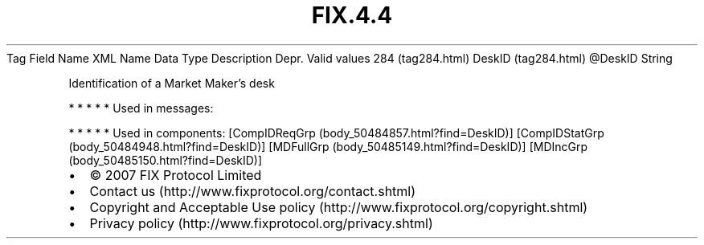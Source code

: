 .TH FIX.4.4 "" "" "Tag #284"
Tag
Field Name
XML Name
Data Type
Description
Depr.
Valid values
284 (tag284.html)
DeskID (tag284.html)
\@DeskID
String
.PP
Identification of a Market Maker’s desk
.PP
   *   *   *   *   *
Used in messages:
.PP
   *   *   *   *   *
Used in components:
[CompIDReqGrp (body_50484857.html?find=DeskID)]
[CompIDStatGrp (body_50484948.html?find=DeskID)]
[MDFullGrp (body_50485149.html?find=DeskID)]
[MDIncGrp (body_50485150.html?find=DeskID)]

.PD 0
.P
.PD

.PP
.PP
.IP \[bu] 2
© 2007 FIX Protocol Limited
.IP \[bu] 2
Contact us (http://www.fixprotocol.org/contact.shtml)
.IP \[bu] 2
Copyright and Acceptable Use policy (http://www.fixprotocol.org/copyright.shtml)
.IP \[bu] 2
Privacy policy (http://www.fixprotocol.org/privacy.shtml)
